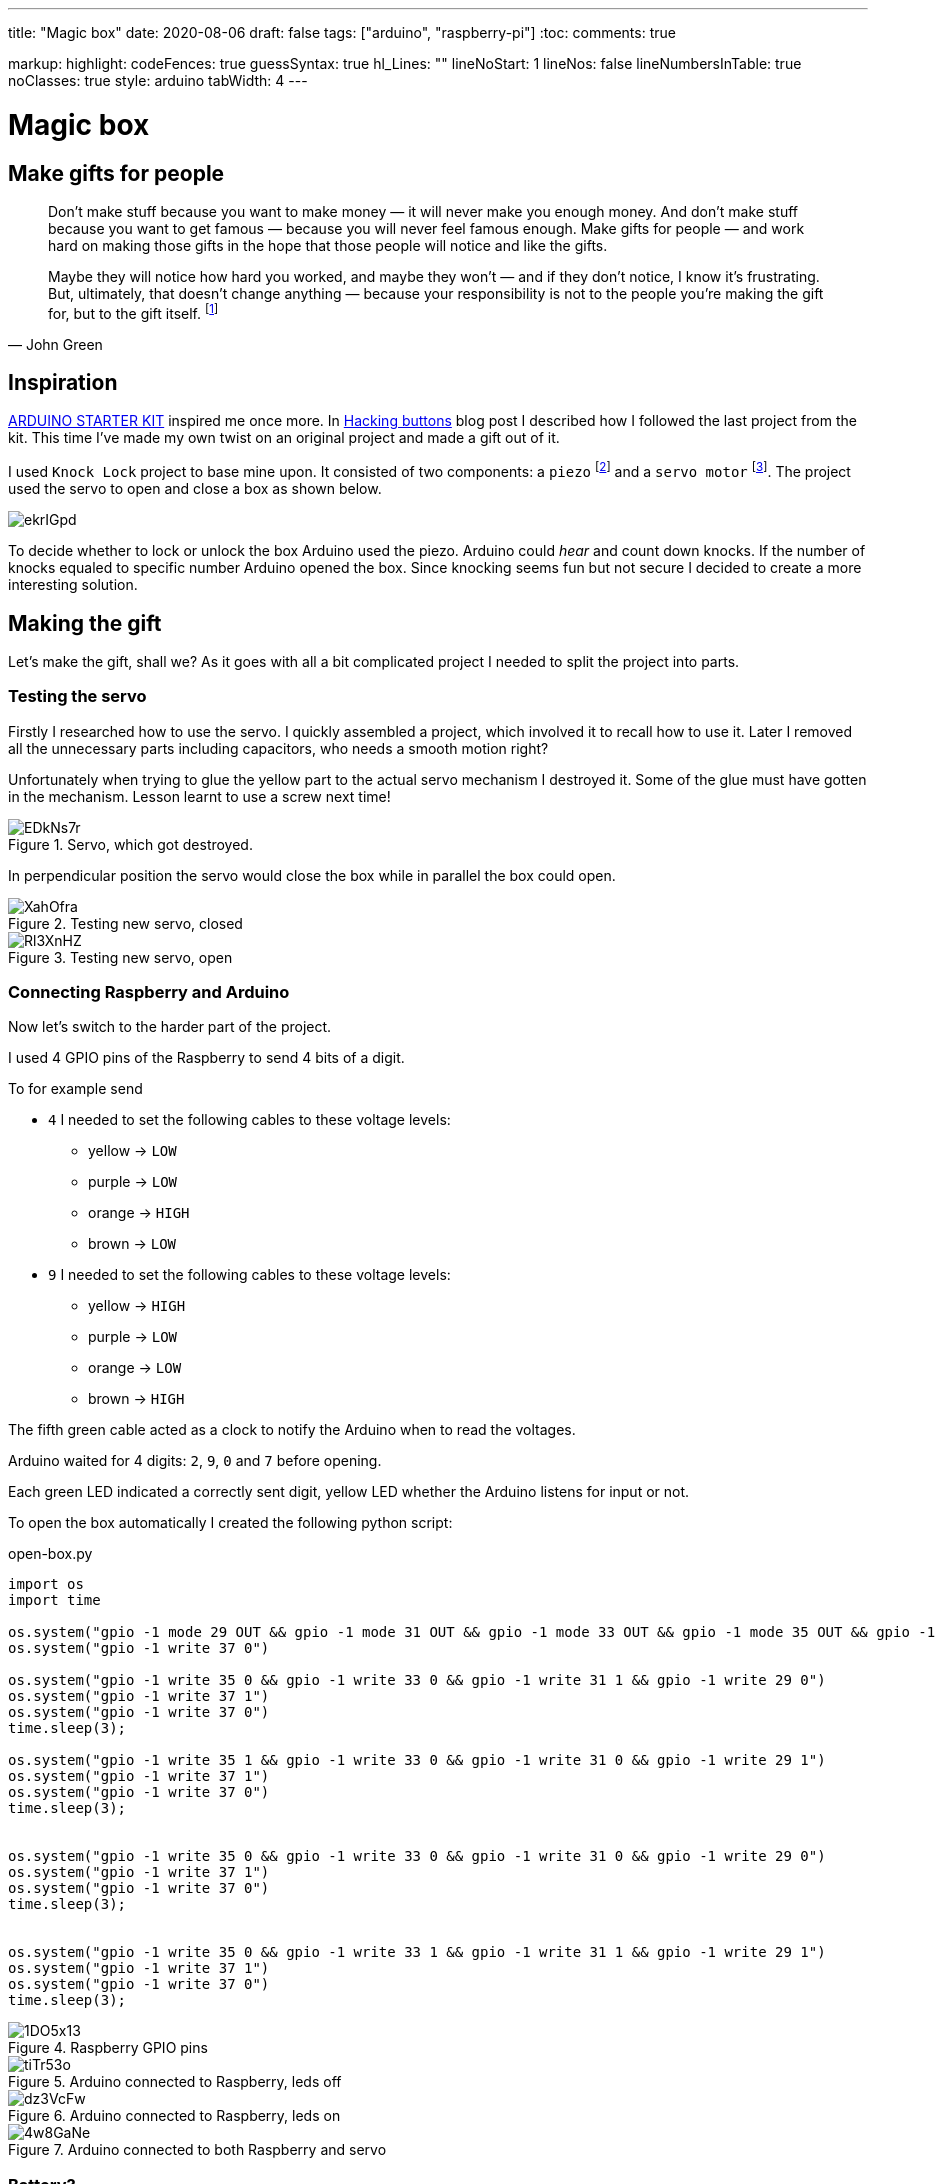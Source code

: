 ---
title: "Magic box"
date: 2020-08-06
draft: false
tags: ["arduino", "raspberry-pi"]
:toc:
comments: true

markup:
  highlight:
    codeFences: true
    guessSyntax: true
    hl_Lines: ""
    lineNoStart: 1
    lineNos: false
    lineNumbersInTable: true
    noClasses: true
    style: arduino
    tabWidth: 4
---

= Magic box

== Make gifts for people
[quote, John Green]
____
Don’t make stuff because you want to make money — it will never make you enough money.
And don’t make stuff because you want to get famous — because you will never feel famous enough.
Make gifts for people — and work hard on making those gifts in the hope that those people will notice
and like the gifts.

Maybe they will notice how hard you worked, and maybe they won’t — and if they don’t notice,
I know it’s frustrating.
But, ultimately, that doesn't change anything —
because your responsibility is not to the people you’re making the gift for, but to the gift itself.
footnote:[Would you like to see a comic depicting this quote? Visit https://www.zenpencils.com/comic/119-john-green-make-gifts-for-people/[ZEN PENCILS] to see it!]
____



== Inspiration

https://store.arduino.cc/genuino-starter-kit[ARDUINO STARTER KIT] inspired me once more.
In https://matishadow-blog.gear.host/posts/hacking-buttons[Hacking buttons] blog post
I described how I followed the last project from the kit.
This time I've made my own twist on an original project and made a gift out of it.

I used `Knock Lock` project to base mine upon.
It consisted of two components: a `piezo`
footnote:[A piezo is an electronic device that generates a voltage when it's physically deformed by a vibration,
sound wave, or mechanicalstrain.
Similarly, when you put a voltage across a piezo, it vibrates and creates a tone.
Piezos can be used both to play tones and to detect tones.]
and a `servo motor`
footnote:[Device that can turn to a specified position.
Usually, they have a servo arm that can turn 180 degrees.].
The project used the servo to open and close a box as shown below.

image::https://i.imgur.com/ekrIGpd.png[]

To decide whether to lock or unlock the box Arduino used the piezo.
Arduino could _hear_ and count down knocks.
If the number of knocks equaled to specific number Arduino opened the box.
Since knocking seems fun but not secure I decided to create a more interesting solution.

== Making the gift
Let's make the gift, shall we?
As it goes with all a bit complicated project I needed to split the project into parts.

=== Testing the servo

Firstly I researched how to use the servo.
I quickly assembled a project, which involved it to recall how to use it.
Later I removed all the unnecessary parts including capacitors, who needs a smooth motion right?

Unfortunately when trying to glue the yellow part to the actual servo mechanism I destroyed it.
Some of the glue must have gotten in the mechanism.
Lesson learnt to use a screw next time!

.Servo, which got destroyed.
image::https://i.imgur.com/EDkNs7r.jpg[]

In perpendicular position the servo would close the box while in parallel the box could open.

.Testing new servo, closed
image::https://i.imgur.com/XahOfra.jpg[]

.Testing new servo, open
image::https://i.imgur.com/Rl3XnHZ.jpg[]

=== Connecting Raspberry and Arduino

Now let's switch to the harder part of the project.

I used 4 GPIO pins of the Raspberry to send 4 bits of a digit.

.To for example send
* `4` I needed to set the following cables to these voltage levels:
    ** yellow -> `LOW`
    ** purple -> `LOW`
    ** orange -> `HIGH`
    ** brown -> `LOW`
* `9` I needed to set the following cables to these voltage levels:
    ** yellow -> `HIGH`
    ** purple -> `LOW`
    ** orange -> `LOW`
    ** brown -> `HIGH`

The fifth green cable acted as a clock to notify the Arduino when to read the voltages.

Arduino waited for 4 digits: `2`, `9`, `0` and `7` before opening.

Each green LED indicated a correctly sent digit, yellow LED whether the Arduino listens for input or not.

To open the box automatically I created the following python script:

.open-box.py
[source, python]
----
import os
import time

os.system("gpio -1 mode 29 OUT && gpio -1 mode 31 OUT && gpio -1 mode 33 OUT && gpio -1 mode 35 OUT && gpio -1 mode 37 OUT")
os.system("gpio -1 write 37 0")

os.system("gpio -1 write 35 0 && gpio -1 write 33 0 && gpio -1 write 31 1 && gpio -1 write 29 0")
os.system("gpio -1 write 37 1")
os.system("gpio -1 write 37 0")
time.sleep(3);

os.system("gpio -1 write 35 1 && gpio -1 write 33 0 && gpio -1 write 31 0 && gpio -1 write 29 1")
os.system("gpio -1 write 37 1")
os.system("gpio -1 write 37 0")
time.sleep(3);


os.system("gpio -1 write 35 0 && gpio -1 write 33 0 && gpio -1 write 31 0 && gpio -1 write 29 0")
os.system("gpio -1 write 37 1")
os.system("gpio -1 write 37 0")
time.sleep(3);


os.system("gpio -1 write 35 0 && gpio -1 write 33 1 && gpio -1 write 31 1 && gpio -1 write 29 1")
os.system("gpio -1 write 37 1")
os.system("gpio -1 write 37 0")
time.sleep(3);
----

.Raspberry GPIO pins
image::https://i.imgur.com/1DO5x13.jpg[]

.Arduino connected to Raspberry, leds off
image::https://i.imgur.com/tiTr53o.jpg[]

.Arduino connected to Raspberry, leds on
image::https://i.imgur.com/dz3VcFw.jpg[]

.Arduino connected to both Raspberry and servo
image::https://i.imgur.com/4w8GaNe.jpg[]

=== Battery?
Observant reader might spot disappearance of the battery in the last photo.
Well, the initial plan involved powering the arduino using a 9V battery, but it failed.


Arduino booted correctly, and it ran the code just fine, however readings from `analogRead` looked totally off.
I searched the Internet for similar problems and found something called _common ground issue_.
Basically to read voltages from Raspberry correctly, I needed to connect both devices to the same ground.
Luckily I managed to use 5V pin from Raspberry to power the Arduino.


Powering the Arduino from Raspberry made both of the devices use the same ground, so I could read the voltages correctly.

https://electronics.stackexchange.com/questions/53925/common-ground-and-voltages[Explanation of the issue here.]

=== Soldering

I used the good old soldering iron to make necessary holes in the box.

I needed the first hole, so the servo could prevent the box from opening.
The hole's breadth roughly equals to the servo's width.
Such measurement enables the servo to freely turn 360 degrees.

.Hole for servo
image::https://i.imgur.com/fg5aeS9.jpg[]

To weave cables through the box I made small holes for each of them.
It turned out totally unaligned but melting plastic stands far from easy.

.Holes for cables
image::https://i.imgur.com/MgwWMQI.jpg[]

=== Decorating

For the final touch I used some glitter tape to decorate the whole box.

.Decorated and open
image::https://i.imgur.com/cUBdtgC.jpg[]

.Decorated and closed
image::https://i.imgur.com/Jz4HUlS.jpg[]

.Servo through hole
image::https://i.imgur.com/WjQ3D4B.jpg[]

=== Magic box in action

First video presents how the project works without any changes to the box.

.Project with servo not glued
video::https://i.imgur.com/XFqvpu2.mp4[]

Video belows shows the project in its final form.

.Final version of the project
video::https://i.imgur.com/v8oKa5Z.mp4[]

== Link to the repository

https://github.com/matishadow/magic-box[]

